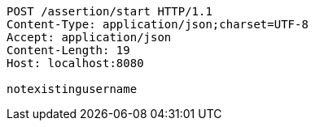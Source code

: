 [source,http,options="nowrap"]
----
POST /assertion/start HTTP/1.1
Content-Type: application/json;charset=UTF-8
Accept: application/json
Content-Length: 19
Host: localhost:8080

notexistingusername
----